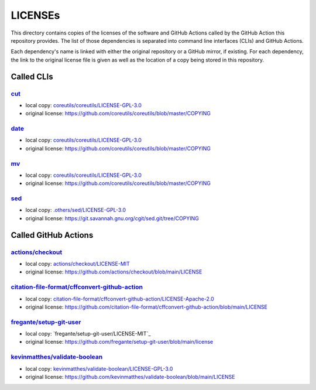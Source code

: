 .. --------------------- GNU General Public License 3.0 --------------------- ..
..                                                                            ..
.. Copyright (C) 2022─2023 Kevin Matthes                                      ..
..                                                                            ..
.. This program is free software: you can redistribute it and/or modify       ..
.. it under the terms of the GNU General Public License as published by       ..
.. the Free Software Foundation, either version 3 of the License, or          ..
.. (at your option) any later version.                                        ..
..                                                                            ..
.. This program is distributed in the hope that it will be useful,            ..
.. but WITHOUT ANY WARRANTY; without even the implied warranty of             ..
.. MERCHANTABILITY or FITNESS FOR A PARTICULAR PURPOSE.  See the              ..
.. GNU General Public License for more details.                               ..
..                                                                            ..
.. You should have received a copy of the GNU General Public License          ..
.. along with this program.  If not, see <https://www.gnu.org/licenses/>.     ..
..                                                                            ..
.. -------------------------------------------------------------------------- ..

.. -------------------------------------------------------------------------- ..
..
..  AUTHOR      Kevin Matthes
..  BRIEF       The development history of this project.
..  COPYRIGHT   GPL-3.0
..  DATE        2022─2023
..  FILE        README.rst
..  NOTE        See `LICENSE' for full license.
..              See `README.md' for project details.
..
.. -------------------------------------------------------------------------- ..

.. -------------------------------------------------------------------------- ..
..
.. _.others/sed/LICENSE-GPL-3.0: .others/sed/LICENSE-GPL-3.0
..
.. _actions/checkout: https://github.com/actions/checkout
.. _actions/checkout/LICENSE-MIT: actions/checkout/LICENSE-MIT
..
.. _citation-file-format/cffconvert-github-action: https://github.com/citation-file-format/cffconvert-github-action
.. _citation-file-format/cffconvert-github-action/LICENSE-Apache-2.0: citation-file-format/cffconvert-github-action/LICENSE-Apache-2.0
.. _coreutils/coreutils/LICENSE-GPL-3.0: coreutils/coreutils/LICENSE-GPL-3.0
.. _cut: https://github.com/coreutils/coreutils
..
.. _date: https://github.com/coreutils/coreutils
..
.. _fregante/setup-git-user: https://github.com/fregante/setup-git-user
..
.. _kevinmatthes/validate-boolean: https://github.com/kevinmatthes/validate-boolean
.. _kevinmatthes/validate-boolean/LICENSE-GPL-3.0: kevinmatthes/validate-boolean/LICENSE-GPL-3.0
..
.. _mv: https://github.com/coreutils/coreutils
..
.. _sed: https://git.savannah.gnu.org/cgit/sed.git/
..
.. -------------------------------------------------------------------------- ..

LICENSEs
========

This directory contains copies of the licenses of the software and GitHub
Actions called by the GitHub Action this repository provides.  The list of those
dependencies is separated into command line interfaces (CLIs) and GitHub
Actions.

Each dependency's name is linked with either the original repository or a GitHub
mirror, if existing.  For each dependency, the link to the original license file
is given as well as the location of a copy being stored in this repository.

Called CLIs
-----------

`cut`_
......

- local copy:  `coreutils/coreutils/LICENSE-GPL-3.0`_

- original license:  https://github.com/coreutils/coreutils/blob/master/COPYING

`date`_
.......

- local copy:  `coreutils/coreutils/LICENSE-GPL-3.0`_

- original license:  https://github.com/coreutils/coreutils/blob/master/COPYING

`mv`_
.....

- local copy:  `coreutils/coreutils/LICENSE-GPL-3.0`_

- original license:  https://github.com/coreutils/coreutils/blob/master/COPYING

`sed`_
......

- local copy:  `.others/sed/LICENSE-GPL-3.0`_

- original license:  https://git.savannah.gnu.org/cgit/sed.git/tree/COPYING

Called GitHub Actions
---------------------

`actions/checkout`_
...................

- local copy:  `actions/checkout/LICENSE-MIT`_

- original license:  https://github.com/actions/checkout/blob/main/LICENSE

`citation-file-format/cffconvert-github-action`_
................................................

- local copy:  `citation-file-format/cffconvert-github-action/LICENSE-Apache-2.0`_

- original license:  https://github.com/citation-file-format/cffconvert-github-action/blob/main/LICENSE

`fregante/setup-git-user`_
..........................

- local copy:  `fregante/setup-git-user/LICENSE-MIT`_

- original license:  https://github.com/fregante/setup-git-user/blob/main/license

`kevinmatthes/validate-boolean`_
................................

- local copy:  `kevinmatthes/validate-boolean/LICENSE-GPL-3.0`_

- original license:  https://github.com/kevinmatthes/validate-boolean/blob/main/LICENSE

.. -------------------------------------------------------------------------- ..
